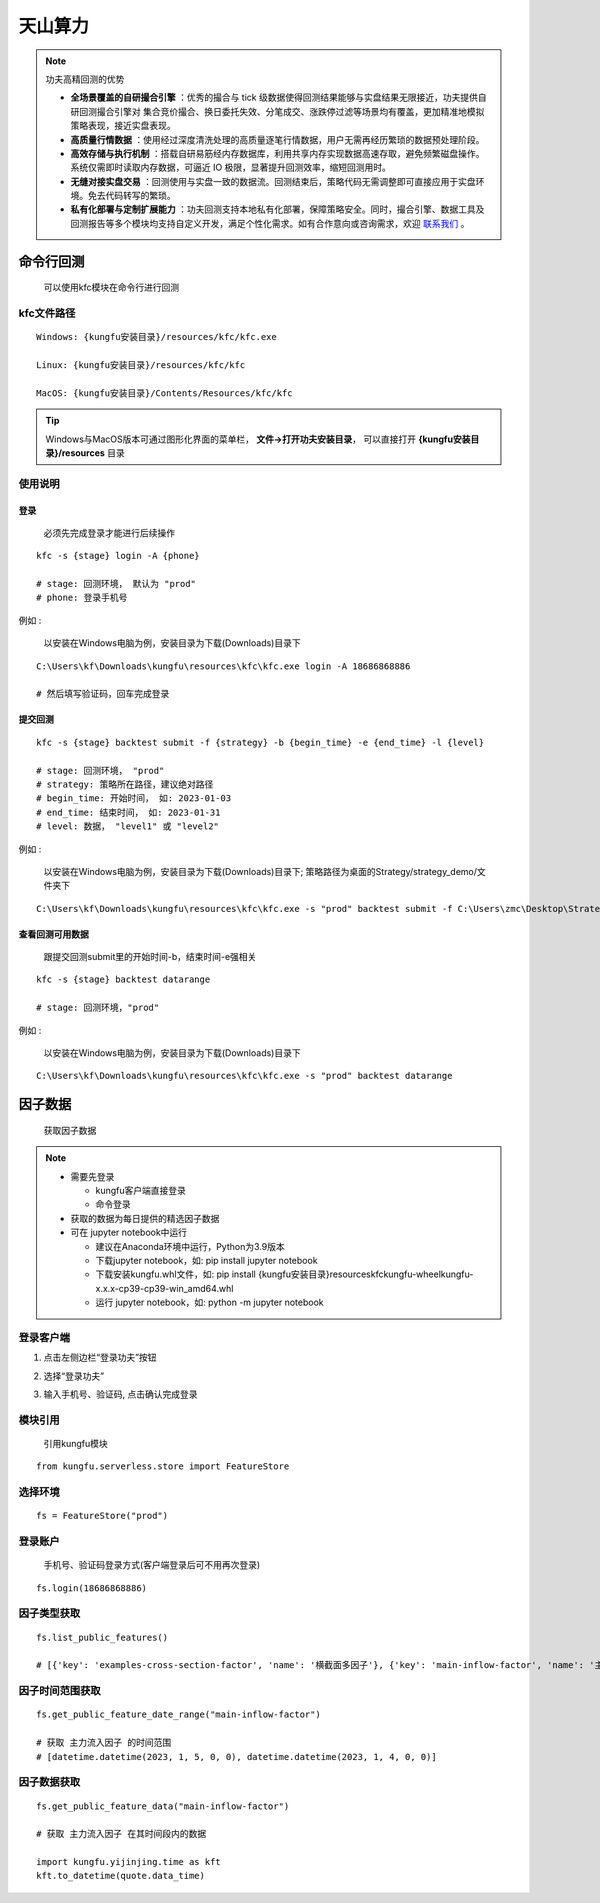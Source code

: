 天山算力
======================


.. note:: 功夫高精回测的优势 

   - **全场景覆盖的自研撮合引擎** ：优秀的撮合与 tick 级数据使得回测结果能够与实盘结果无限接近，功夫提供自研回测撮合引擎对 集合竞价撮合、换日委托失效、分笔成交、涨跌停过滤等场景均有覆盖，更加精准地模拟策略表现，接近实盘表现。
   - **高质量行情数据** ：使用经过深度清洗处理的高质量逐笔行情数据，用户无需再经历繁琐的数据预处理阶段。
   - **高效存储与执行机制** ：搭载自研易筋经内存数据库，利用共享内存实现数据高速存取，避免频繁磁盘操作。系统仅需即时读取内存数据，可逼近 IO 极限，显著提升回测效率，缩短回测用时。
   - **无缝对接实盘交易** ：回测使用与实盘一致的数据流。回测结束后，策略代码无需调整即可直接应用于实盘环境。免去代码转写的繁琐。
   - **私有化部署与定制扩展能力** ：功夫回测支持本地私有化部署，保障策略安全。同时，撮合引擎、数据工具及回测报告等多个模块均支持自定义开发，满足个性化需求。如有合作意向或咨询需求，欢迎 `联系我们 <https://www.kungfu-trader.com/index.php/consult/>`_  。


命令行回测
---------------

    可以使用kfc模块在命令行进行回测


kfc文件路径
~~~~~~~~~~~~~


::

    Windows: {kungfu安装目录}/resources/kfc/kfc.exe

    Linux: {kungfu安装目录}/resources/kfc/kfc

    MacOS: {kungfu安装目录}/Contents/Resources/kfc/kfc


.. tip:: 
  
  Windows与MacOS版本可通过图形化界面的菜单栏， **文件->打开功夫安装目录**， 可以直接打开 **{kungfu安装目录}/resources** 目录


使用说明
~~~~~~~~~~~~~

登录
^^^^^^^^

    必须先完成登录才能进行后续操作

::

    kfc -s {stage} login -A {phone}

    # stage: 回测环境， 默认为 "prod"
    # phone: 登录手机号

例如 : 

    以安装在Windows电脑为例，安装目录为下载(Downloads)目录下

::

    C:\Users\kf\Downloads\kungfu\resources\kfc\kfc.exe login -A 18686868886

    # 然后填写验证码，回车完成登录

.. image:: _images/kfc-login.png


提交回测
^^^^^^^^^^

::

    kfc -s {stage} backtest submit -f {strategy} -b {begin_time} -e {end_time} -l {level}

    # stage: 回测环境， "prod"
    # strategy: 策略所在路径，建议绝对路径
    # begin_time: 开始时间， 如: 2023-01-03
    # end_time: 结束时间， 如: 2023-01-31 
    # level: 数据， "level1" 或 "level2"

例如 : 

    以安装在Windows电脑为例，安装目录为下载(Downloads)目录下; 策略路径为桌面的Strategy/strategy_demo/文件夹下


::

    C:\Users\kf\Downloads\kungfu\resources\kfc\kfc.exe -s "prod" backtest submit -f C:\Users\zmc\Desktop\Strategy\strategy_demo\MAStrategy.py -b 2023-01-03 -e 2023-01-31 -l "level2"


.. image:: _images/back-1.png

.. image:: _images/back-2.png


查看回测可用数据
^^^^^^^^^^^^^^^^

    跟提交回测submit里的开始时间-b，结束时间-e强相关

::

    kfc -s {stage} backtest datarange   

    # stage: 回测环境，"prod"

例如 : 

    以安装在Windows电脑为例，安装目录为下载(Downloads)目录下

::

    C:\Users\kf\Downloads\kungfu\resources\kfc\kfc.exe -s "prod" backtest datarange   


.. image:: _images/datarange.png


因子数据
-------------

    获取因子数据

.. note:: 

   - 需要先登录

     - kungfu客户端直接登录
     - 命令登录

   - 获取的数据为每日提供的精选因子数据

   - 可在 jupyter notebook中运行

     - 建议在Anaconda环境中运行，Python为3.9版本
     - 下载jupyter notebook，如: pip install jupyter notebook   
     - 下载安装kungfu.whl文件，如: pip install {kungfu安装目录}\resources\kfc\kungfu-wheel\kungfu-x.x.x-cp39-cp39-win_amd64.whl
     - 运行 jupyter notebook，如: python -m jupyter notebook



登录客户端
~~~~~~~~~~~~~


(1) 点击左侧边栏“登录功夫”按钮

.. image:: _images/登录客户端.png

(2) 选择“登录功夫”

.. image:: _images/登录-1.png

(3) 输入手机号、验证码, 点击确认完成登录

.. image:: _images/登录-2.png


模块引用
~~~~~~~~~~~~~

    引用kungfu模块

::

    from kungfu.serverless.store import FeatureStore


选择环境
~~~~~~~~~~~~~

::

    fs = FeatureStore("prod")


登录账户
~~~~~~~~~~~~~

    手机号、验证码登录方式(客户端登录后可不用再次登录)

::

    fs.login(18686868886)


因子类型获取
~~~~~~~~~~~~~

::

    fs.list_public_features()

    # [{'key': 'examples-cross-section-factor', 'name': '横截面多因子'}, {'key': 'main-inflow-factor', 'name': '主力流入因子'}]


因子时间范围获取
~~~~~~~~~~~~~~~~~

::

    fs.get_public_feature_date_range("main-inflow-factor")

    # 获取 主力流入因子 的时间范围
    # [datetime.datetime(2023, 1, 5, 0, 0), datetime.datetime(2023, 1, 4, 0, 0)]


因子数据获取
~~~~~~~~~~~~~

::

    fs.get_public_feature_data("main-inflow-factor")

    # 获取 主力流入因子 在其时间段内的数据

    import kungfu.yijinjing.time as kft
    kft.to_datetime(quote.data_time) 